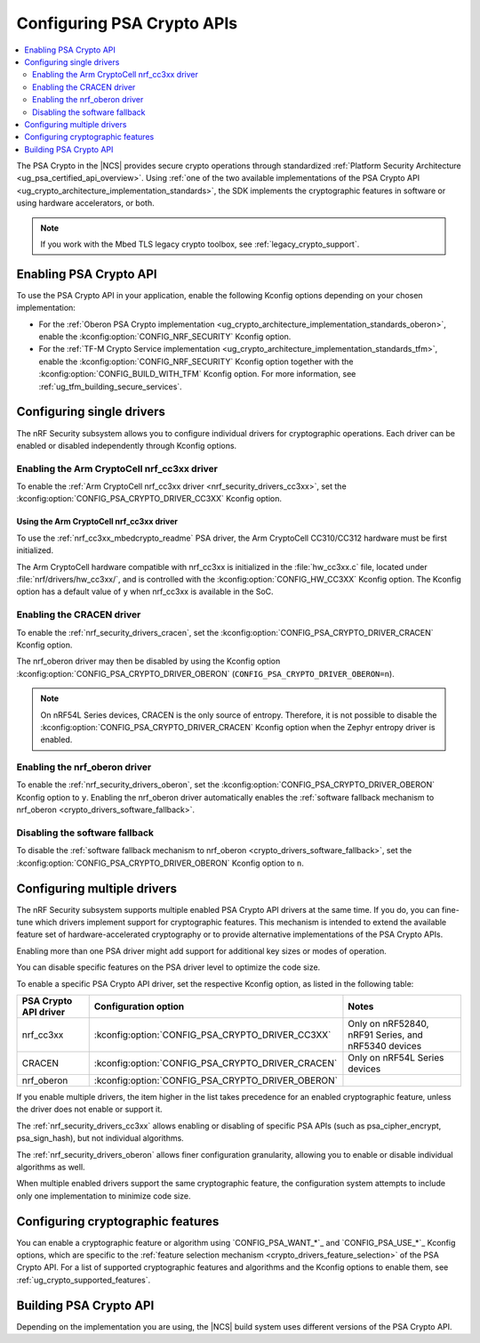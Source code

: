 .. _psa_crypto_support:
.. _nrf_security_driver_config:

Configuring PSA Crypto APIs
###########################

.. contents::
   :local:
   :depth: 2

.. psa_crypto_support_def_start

The PSA Crypto in the |NCS| provides secure crypto operations through standardized :ref:`Platform Security Architecture <ug_psa_certified_api_overview>`.
Using :ref:`one of the two available implementations of the PSA Crypto API <ug_crypto_architecture_implementation_standards>`, the SDK implements the cryptographic features in software or using hardware accelerators, or both.

.. psa_crypto_support_def_end

.. note::
   If you work with the Mbed TLS legacy crypto toolbox, see :ref:`legacy_crypto_support`.

.. _psa_crypto_support_enable:

Enabling PSA Crypto API
***********************

To use the PSA Crypto API in your application, enable the following Kconfig options depending on your chosen implementation:

* For the :ref:`Oberon PSA Crypto implementation <ug_crypto_architecture_implementation_standards_oberon>`, enable the :kconfig:option:`CONFIG_NRF_SECURITY` Kconfig option.
* For the :ref:`TF-M Crypto Service implementation <ug_crypto_architecture_implementation_standards_tfm>`, enable the :kconfig:option:`CONFIG_NRF_SECURITY` Kconfig option together with the :kconfig:option:`CONFIG_BUILD_WITH_TFM` Kconfig option.
  For more information, see :ref:`ug_tfm_building_secure_services`.

.. _psa_crypto_support_single_driver:

Configuring single drivers
**************************

The nRF Security subsystem allows you to configure individual drivers for cryptographic operations.
Each driver can be enabled or disabled independently through Kconfig options.

Enabling the Arm CryptoCell nrf_cc3xx driver
============================================

To enable the :ref:`Arm CryptoCell nrf_cc3xx driver <nrf_security_drivers_cc3xx>`, set the :kconfig:option:`CONFIG_PSA_CRYPTO_DRIVER_CC3XX` Kconfig option.

Using the Arm CryptoCell nrf_cc3xx driver
-----------------------------------------

To use the :ref:`nrf_cc3xx_mbedcrypto_readme` PSA driver, the Arm CryptoCell CC310/CC312 hardware must be first initialized.

The Arm CryptoCell hardware compatible with nrf_cc3xx is initialized in the :file:`hw_cc3xx.c` file, located under :file:`nrf/drivers/hw_cc3xx/`, and is controlled with the :kconfig:option:`CONFIG_HW_CC3XX` Kconfig option.
The Kconfig option has a default value of ``y`` when nrf_cc3xx is available in the SoC.

Enabling the CRACEN driver
==========================

To enable the :ref:`nrf_security_drivers_cracen`, set the :kconfig:option:`CONFIG_PSA_CRYPTO_DRIVER_CRACEN` Kconfig option.

The nrf_oberon driver may then be disabled by using the Kconfig option :kconfig:option:`CONFIG_PSA_CRYPTO_DRIVER_OBERON` (``CONFIG_PSA_CRYPTO_DRIVER_OBERON=n``).

.. note::
   On nRF54L Series devices, CRACEN is the only source of entropy.
   Therefore, it is not possible to disable the :kconfig:option:`CONFIG_PSA_CRYPTO_DRIVER_CRACEN` Kconfig option when the Zephyr entropy driver is enabled.

Enabling the nrf_oberon driver
==============================

To enable the :ref:`nrf_security_drivers_oberon`, set the :kconfig:option:`CONFIG_PSA_CRYPTO_DRIVER_OBERON` Kconfig option to ``y``.
Enabling the nrf_oberon driver automatically enables the :ref:`software fallback mechanism to nrf_oberon <crypto_drivers_software_fallback>`.

.. _psa_crypto_support_disable_software_fallback:

Disabling the software fallback
===============================

To disable the :ref:`software fallback mechanism to nrf_oberon <crypto_drivers_software_fallback>`, set the :kconfig:option:`CONFIG_PSA_CRYPTO_DRIVER_OBERON` Kconfig option to ``n``.

.. _psa_crypto_support_multiple_drivers:

Configuring multiple drivers
****************************

The nRF Security subsystem supports multiple enabled PSA Crypto API drivers at the same time.
If you do, you can fine-tune which drivers implement support for cryptographic features.
This mechanism is intended to extend the available feature set of hardware-accelerated cryptography or to provide alternative implementations of the PSA Crypto APIs.

Enabling more than one PSA driver might add support for additional key sizes or modes of operation.

You can disable specific features on the PSA driver level to optimize the code size.

To enable a specific PSA Crypto API driver, set the respective Kconfig option, as listed in the following table:

+-----------------------+---------------------------------------------------+-----------------------------------------------------+
| PSA Crypto API driver |               Configuration option                |                        Notes                        |
+=======================+===================================================+=====================================================+
| nrf_cc3xx             | :kconfig:option:`CONFIG_PSA_CRYPTO_DRIVER_CC3XX`  | Only on nRF52840, nRF91 Series, and nRF5340 devices |
+-----------------------+---------------------------------------------------+-----------------------------------------------------+
| CRACEN                | :kconfig:option:`CONFIG_PSA_CRYPTO_DRIVER_CRACEN` | Only on nRF54L Series devices                       |
+-----------------------+---------------------------------------------------+-----------------------------------------------------+
| nrf_oberon            | :kconfig:option:`CONFIG_PSA_CRYPTO_DRIVER_OBERON` |                                                     |
+-----------------------+---------------------------------------------------+-----------------------------------------------------+

If you enable multiple drivers, the item higher in the list takes precedence for an enabled cryptographic feature, unless the driver does not enable or support it.

The :ref:`nrf_security_drivers_cc3xx` allows enabling or disabling of specific PSA APIs (such as psa_cipher_encrypt, psa_sign_hash), but not individual algorithms.

The :ref:`nrf_security_drivers_oberon` allows finer configuration granularity, allowing you to enable or disable individual algorithms as well.

When multiple enabled drivers support the same cryptographic feature, the configuration system attempts to include only one implementation to minimize code size.

.. _nrf_security_drivers_config_features:

Configuring cryptographic features
**********************************

You can enable a cryptographic feature or algorithm using `CONFIG_PSA_WANT_*`_ and `CONFIG_PSA_USE_*`_ Kconfig options, which are specific to the :ref:`feature selection mechanism <crypto_drivers_feature_selection>` of the PSA Crypto API.
For a list of supported cryptographic features and algorithms and the Kconfig options to enable them, see :ref:`ug_crypto_supported_features`.

Building PSA Crypto API
***********************

Depending on the implementation you are using, the |NCS| build system uses different versions of the PSA Crypto API.

.. ncs-include:: ../psa_certified_api_overview.rst
   :start-after: psa_crypto_support_tfm_build_start
   :end-before: psa_crypto_support_tfm_build_end
